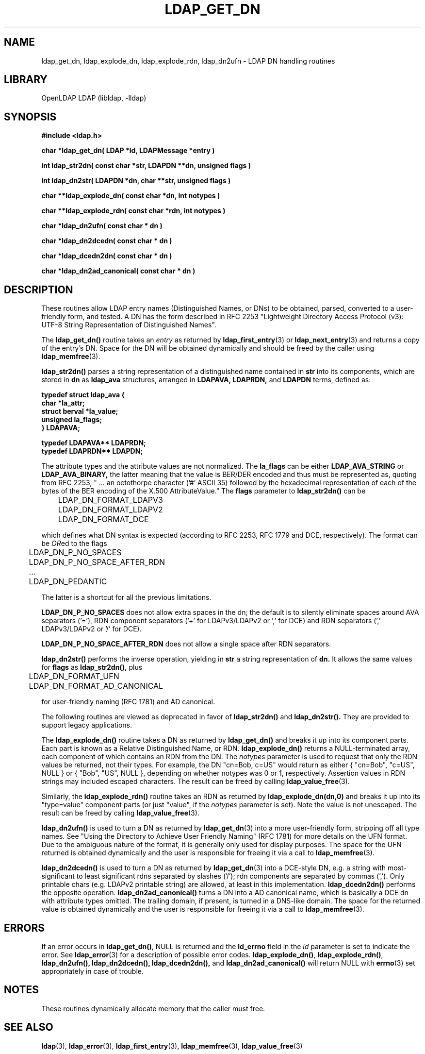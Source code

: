 .TH LDAP_GET_DN 3 "RELEASEDATE" "OpenLDAP LDVERSION"
.\" $OpenLDAP$
.\" Copyright 1998-2005 The OpenLDAP Foundation All Rights Reserved.
.\" Copying restrictions apply.  See COPYRIGHT/LICENSE.
.SH NAME
ldap_get_dn, ldap_explode_dn, ldap_explode_rdn, ldap_dn2ufn \- LDAP DN handling routines
.SH LIBRARY
OpenLDAP LDAP (libldap, -lldap)
.SH SYNOPSIS
.nf
.ft B
#include <ldap.h>
.LP
.ft B
char *ldap_get_dn( LDAP *ld, LDAPMessage *entry )
.LP
.ft B
int ldap_str2dn( const char *str, LDAPDN **dn, unsigned flags )
.LP
.ft B
int ldap_dn2str( LDAPDN *dn, char **str, unsigned flags )
.LP
.ft B
char **ldap_explode_dn( const char *dn, int notypes )
.LP
.ft B
char **ldap_explode_rdn( const char *rdn, int notypes )
.LP
.ft B
char *ldap_dn2ufn( const char * dn )
.LP
.ft B
char *ldap_dn2dcedn( const char * dn )
.LP
.ft B
char *ldap_dcedn2dn( const char * dn )
.LP
.ft B
char *ldap_dn2ad_canonical( const char * dn )
.SH DESCRIPTION
These routines allow LDAP entry names (Distinguished Names, or DNs)
to be obtained, parsed, converted to a user-friendly form, and tested.
A DN has the form described in
RFC 2253 "Lightweight Directory Access Protocol (v3):
UTF-8 String Representation of Distinguished Names".
.LP
The
.B ldap_get_dn()
routine takes an \fIentry\fP as returned by
.BR ldap_first_entry (3)
or
.BR ldap_next_entry (3)
and returns a copy of
the entry's DN.  Space for the DN will be obtained dynamically
and should be freed by the caller using 
.BR ldap_memfree (3).
.LP
.B ldap_str2dn()
parses a string representation of a distinguished name contained in
.B str
into its components,
which are stored in 
.B dn
as
.B ldap_ava 
structures, arranged in
.B LDAPAVA,
.B LDAPRDN,
and 
.B LDAPDN
terms, defined as:
.nf
.ft B

typedef struct ldap_ava {
    char *la_attr;
    struct berval *la_value;
    unsigned la_flags;
} LDAPAVA;

typedef LDAPAVA** LDAPRDN;
typedef LDAPRDN** LDAPDN;

.ft
.fi
The attribute types and the attribute values are not normalized.
The
.B la_flags
can be either
.B LDAP_AVA_STRING
or
.B LDAP_AVA_BINARY,
the latter meaning that the value is BER/DER encoded and thus must
be represented as, quoting from RFC 2253, " ... an
octothorpe character ('#' ASCII 35) followed by the hexadecimal
representation of each of the bytes of the BER encoding of the X.500
AttributeValue."
The
.B flags
parameter to
.B ldap_str2dn()
can be
.LP
.nf
	LDAP_DN_FORMAT_LDAPV3
	LDAP_DN_FORMAT_LDAPV2
	LDAP_DN_FORMAT_DCE

.fi
which defines what DN syntax is expected (according to RFC 2253, 
RFC 1779 and DCE, respectively).
The format can be \fIOR\fPed to the flags
.LP
.nf
	LDAP_DN_P_NO_SPACES
	LDAP_DN_P_NO_SPACE_AFTER_RDN
	...
	LDAP_DN_PEDANTIC

.fi
The latter is a shortcut for all the previous limitations.
.LP
.B LDAP_DN_P_NO_SPACES
does not allow extra spaces in the dn; the default is to silently
eliminate spaces around AVA separators ('='), RDN component separators
('+' for LDAPv3/LDAPv2 or ',' for DCE) and RDN separators 
(',' LDAPv3/LDAPv2 or '/' for DCE).
.LP
.B LDAP_DN_P_NO_SPACE_AFTER_RDN
does not allow a single space after RDN separators.
.LP
.B ldap_dn2str()
performs the inverse operation, yielding in 
.B str
a string representation of 
.B dn.
It allows the same values for
.B flags 
as
.B ldap_str2dn(),
plus
.LP
.nf
	LDAP_DN_FORMAT_UFN
	LDAP_DN_FORMAT_AD_CANONICAL

.fi
for user-friendly naming (RFC 1781) and AD canonical.
.LP
The following routines are viewed as deprecated in favor of
.B ldap_str2dn()
and
.BR ldap_dn2str().
They are provided to support legacy applications.
.LP
The
.B ldap_explode_dn()
routine takes a DN as returned by
.B ldap_get_dn()
and breaks it up into its component parts.  Each part is known as a
Relative Distinguished Name, or RDN.
.B ldap_explode_dn()
returns a
NULL-terminated array, each component of which contains an RDN from the
DN.  The \fInotypes\fP parameter is used to request that only the RDN
values be returned, not their types.  For example, the DN "cn=Bob,
c=US" would return as either { "cn=Bob", "c=US", NULL } or { "Bob",
"US", NULL }, depending on whether notypes was 0 or 1, respectively.
Assertion values in RDN strings may included escaped characters.
The result can be freed by calling
.BR ldap_value_free (3).
.LP
Similarly, the
.B ldap_explode_rdn()
routine takes an RDN as returned by
.B ldap_explode_dn(dn,0)
and breaks it up into its "type=value" component parts (or just "value",
if the \fInotypes\fP parameter is set).  Note the value is not
unescaped.  The result can be freed by calling
.BR ldap_value_free (3).
.LP
.B ldap_dn2ufn()
is used to turn a DN as returned by
.BR ldap_get_dn (3)
into a more user-friendly form, stripping off all type names.  See
"Using the Directory to Achieve User Friendly Naming" (RFC 1781)
for more details on the UFN format.  Due to the ambiguous nature
of the format, it is generally only used for display purposes.
The space for the UFN returned is obtained dynamically and the user
is responsible for freeing it via a call to
.BR ldap_memfree (3).
.LP
.B ldap_dn2dcedn()
is used to turn a DN as returned by
.BR ldap_get_dn (3)
into a DCE-style DN, e.g. a string with most-significant to least 
significant rdns separated by slashes ('/'); rdn components
are separated by commas (',').
Only printable chars (e.g. LDAPv2 printable string) are allowed,
at least in this implementation.
.B ldap_dcedn2dn()
performs the opposite operation.
.B ldap_dn2ad_canonical()
turns a DN into a AD canonical name, which is basically a DCE dn
with attribute types omitted.
The trailing domain, if present, is turned in a DNS-like domain.
The space for the returned value is obtained dynamically and the user
is responsible for freeing it via a call to
.BR ldap_memfree (3).
.SH ERRORS
If an error occurs in
.BR ldap_get_dn() ,
NULL is returned and the
.B ld_errno
field in the \fIld\fP parameter is set to indicate the error.  See
.BR ldap_error (3)
for a description of possible error codes.
.BR ldap_explode_dn() ,
.BR ldap_explode_rdn() ,
.B ldap_dn2ufn(),
.B ldap_dn2dcedn(),
.B ldap_dcedn2dn(),
and
.B ldap_dn2ad_canonical()
will return NULL with
.BR errno (3)
set appropriately in case of trouble.
.SH NOTES
These routines dynamically allocate memory that the caller must free.
.SH SEE ALSO
.BR ldap (3),
.BR ldap_error (3),
.BR ldap_first_entry (3),
.BR ldap_memfree (3),
.BR ldap_value_free (3)
.SH ACKNOWLEDGEMENTS
.B OpenLDAP
is developed and maintained by The OpenLDAP Project (http://www.openldap.org/).
.B OpenLDAP
is derived from University of Michigan LDAP 3.3 Release.  
